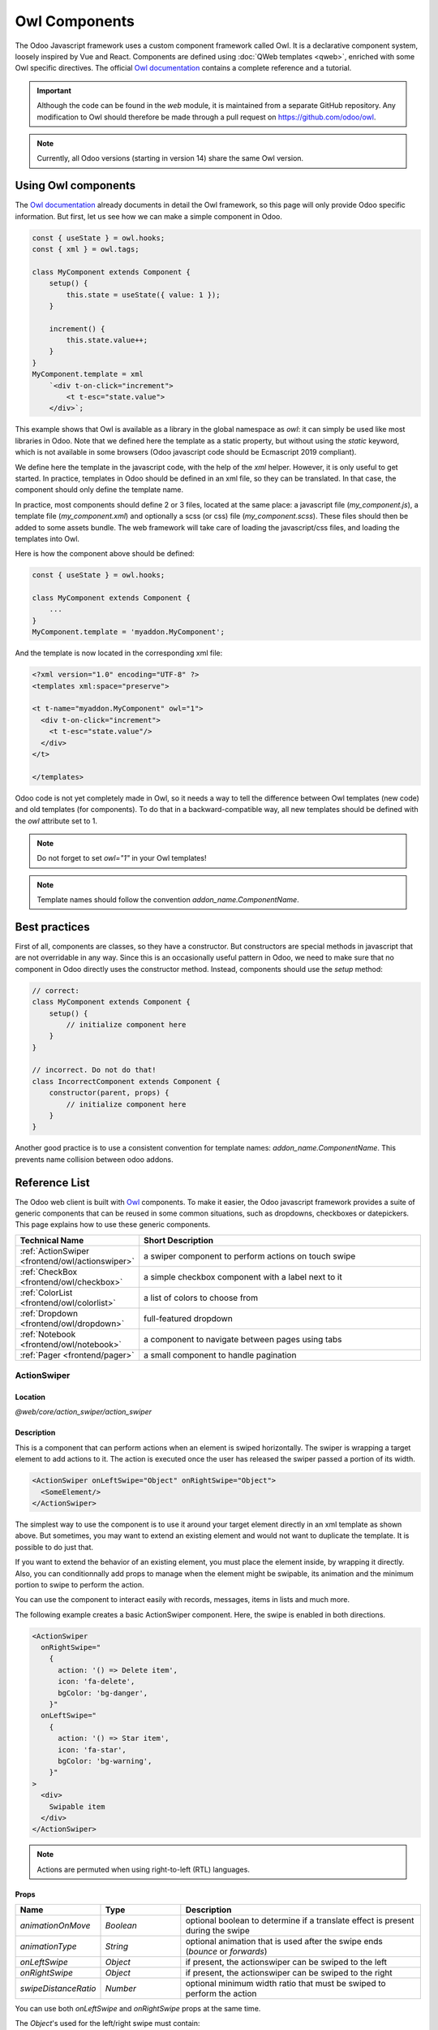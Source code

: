 .. _frontend/components:

==============
Owl Components
==============

The Odoo Javascript framework uses a custom component framework called Owl. It
is a declarative component system, loosely inspired by Vue and React. Components
are defined using :doc:`QWeb templates <qweb>`, enriched with some Owl
specific directives. The official
`Owl documentation <https://github.com/odoo/owl/blob/master/doc/readme.md>`_
contains a complete reference and a tutorial.

.. important::

   Although the code can be found in the `web` module, it is maintained from a
   separate GitHub repository. Any modification to Owl should therefore be made
   through a pull request on https://github.com/odoo/owl.

.. note::
   Currently, all Odoo versions (starting in version 14) share the same Owl version.

Using Owl components
====================

The `Owl documentation`_ already documents in detail the Owl framework, so this
page will only provide Odoo specific information. But first, let us see how we
can make a simple component in Odoo.

.. code-block:: javascript

    const { useState } = owl.hooks;
    const { xml } = owl.tags;

    class MyComponent extends Component {
        setup() {
            this.state = useState({ value: 1 });
        }

        increment() {
            this.state.value++;
        }
    }
    MyComponent.template = xml
        `<div t-on-click="increment">
            <t t-esc="state.value">
        </div>`;

This example shows that Owl is available as a library in the global namespace as
`owl`: it can simply be used like most libraries in Odoo. Note that we
defined here the template as a static property, but without using the `static`
keyword, which is not available in some browsers (Odoo javascript code should
be Ecmascript 2019 compliant).

We define here the template in the javascript code, with the help of the `xml`
helper. However, it is only useful to get started. In practice, templates in
Odoo should be defined in an xml file, so they can be translated. In that case,
the component should only define the template name.

In practice, most components should define 2 or 3 files, located at the same
place: a javascript file (`my_component.js`), a template file (`my_component.xml`)
and optionally a scss (or css) file (`my_component.scss`). These files should
then be added to some assets bundle. The web framework will take care of
loading the javascript/css files, and loading the templates into Owl.

Here is how the component above should be defined:

.. code-block:: javascript

    const { useState } = owl.hooks;

    class MyComponent extends Component {
        ...
    }
    MyComponent.template = 'myaddon.MyComponent';

And the template is now located in the corresponding xml file:

.. code-block:: xml

    <?xml version="1.0" encoding="UTF-8" ?>
    <templates xml:space="preserve">

    <t t-name="myaddon.MyComponent" owl="1">
      <div t-on-click="increment">
        <t t-esc="state.value"/>
      </div>
    </t>

    </templates>

Odoo code is not yet completely made in Owl, so it needs a way to tell the
difference between Owl templates (new code) and old templates (for components). To
do that in a backward-compatible way, all new templates should be defined with
the `owl` attribute set to 1.

.. note::

   Do not forget to set `owl="1"` in your Owl templates!

.. note::

   Template names should follow the convention `addon_name.ComponentName`.


.. seealso::
    - `Owl Repository <https://github.com/odoo/owl>`_

.. _frontend/owl/best_practices:

Best practices
==============

First of all, components are classes, so they have a constructor. But constructors
are special methods in javascript that are not overridable in any way. Since this
is an occasionally useful pattern in Odoo, we need to make sure that no component
in Odoo directly uses the constructor method. Instead, components should use the
`setup` method:

.. code-block:: javascript

    // correct:
    class MyComponent extends Component {
        setup() {
            // initialize component here
        }
    }

    // incorrect. Do not do that!
    class IncorrectComponent extends Component {
        constructor(parent, props) {
            // initialize component here
        }
    }

Another good practice is to use a consistent convention for template names:
`addon_name.ComponentName`. This prevents name collision between odoo addons.

Reference List
==============

The Odoo web client is built with `Owl <https://github.com/odoo/owl>`_ components.
To make it easier, the Odoo javascript framework provides a suite of generic
components that can be reused in some common situations, such as dropdowns,
checkboxes or datepickers. This page explains how to use these generic components.

.. list-table::
   :widths: 30 70
   :header-rows: 1

   * - Technical Name
     - Short Description
   * - :ref:`ActionSwiper <frontend/owl/actionswiper>`
     - a swiper component to perform actions on touch swipe
   * - :ref:`CheckBox <frontend/owl/checkbox>`
     - a simple checkbox component with a label next to it
   * - :ref:`ColorList <frontend/owl/colorlist>`
     - a list of colors to choose from
   * - :ref:`Dropdown <frontend/owl/dropdown>`
     - full-featured dropdown
   * - :ref:`Notebook <frontend/owl/notebook>`
     - a component to navigate between pages using tabs
   * - :ref:`Pager <frontend/pager>`
     - a small component to handle pagination

.. _frontend/owl/actionswiper:

ActionSwiper
------------

Location
~~~~~~~~

`@web/core/action_swiper/action_swiper`

Description
~~~~~~~~~~~

This is a component that can perform actions when an element is swiped
horizontally. The swiper is wrapping a target element to add actions to it.
The action is executed once the user has released the swiper passed
a portion of its width.

.. code-block:: xml

  <ActionSwiper onLeftSwipe="Object" onRightSwipe="Object">
    <SomeElement/>
  </ActionSwiper>

The simplest way to use the component is to use it around your target element directly
in an xml template as shown above. But sometimes, you may want to extend an existing element
and would not want to duplicate the template. It is possible to do just that.

If you want to extend the behavior of an existing element, you must place the element
inside, by wrapping it directly. Also, you can conditionnally add props to manage when the
element might be swipable, its animation and the minimum portion to swipe to perform the action.

You can use the component to interact easily with records, messages, items in lists and much more.

.. image:: owl_components/actionswiper.png
  :width: 400 px
  :alt: Example of ActionSwiper usage
  :align: center

The following example creates a basic ActionSwiper component.
Here, the swipe is enabled in both directions.

.. code-block:: xml

  <ActionSwiper
    onRightSwipe="
      {
        action: '() => Delete item',
        icon: 'fa-delete',
        bgColor: 'bg-danger',
      }"
    onLeftSwipe="
      {
        action: '() => Star item',
        icon: 'fa-star',
        bgColor: 'bg-warning',
      }"
  >
    <div>
      Swipable item
    </div>
  </ActionSwiper>

.. note:: Actions are permuted when using right-to-left (RTL) languages.

Props
~~~~~

.. list-table::
    :widths: 20 20 60
    :header-rows: 1

    * - Name
      - Type
      - Description
    * - `animationOnMove`
      - `Boolean`
      - optional boolean to determine if a translate effect is present during the swipe
    * - `animationType`
      - `String`
      - optional animation that is used after the swipe ends (`bounce` or `forwards`)
    * - `onLeftSwipe`
      - `Object`
      - if present, the actionswiper can be swiped to the left
    * - `onRightSwipe`
      - `Object`
      - if present, the actionswiper can be swiped to the right
    * - `swipeDistanceRatio`
      - `Number`
      - optional minimum width ratio that must be swiped to perform the action

You can use both `onLeftSwipe` and `onRightSwipe` props at the same time.

The `Object`'s used for the left/right swipe must contain:

    - `action`, which is the callable `Function` serving as a callback.
      Once the swipe has been completed in the given direction, that action
      is performed.
    - `icon` is the icon class to use, usually to represent the action.
      It must be a `string`.
    - `bgColor` is the background color, given to decorate the action.
      can be one of the following `bootstrap contextual color
      <https://getbootstrap.com/docs/3.3/components/#available-variations>`_ (`danger`,
      `info`, `secondary`, `success` or `warning`).

    Those values must be given to define the behavior and the visual aspect
    of the swiper.

Example: Extending existing components
~~~~~~~~~~~~~~~~~~~~~~~~~~~~~~~~~~~~~~

In the following example, you can use `xpath`'s to wrap an existing element
in the ActionSwiper component. Here, a swiper has been added to mark
a message as read in mail.

.. code-block:: xml

  <xpath expr="//*[hasclass('o_Message')]" position="after">
    <ActionSwiper
      onRightSwipe="messaging.device.isMobile and messageView.message.isNeedaction ?
        {
          action: () => messageView.message.markAsRead(),
          icon: 'fa-check-circle',
          bgColor: 'bg-success',
        } : undefined"
    />
  </xpath>
  <xpath expr="//ActionSwiper" position="inside">
    <xpath expr="//*[hasclass('o_Message')]" position="move"/>
  </xpath>

.. _frontend/owl/checkbox:

CheckBox
--------

Location
~~~~~~~~

`@web/core/checkbox/checkbox`

Description
~~~~~~~~~~~

This is a simple checkbox component with a label next to it. The checkbox is
linked to the label: the checkbox is toggled whenever the label is clicked.

.. code-block:: xml

  <CheckBox value="boolean" disabled="boolean" t-on-change="onValueChange">
    Some Text
  </CheckBox>

Props
~~~~~

.. list-table::
    :widths: 20 20 60
    :header-rows: 1

    * - Name
      - Type
      - Description
    * - `value`
      - `boolean`
      - if true, the checkbox is checked, otherwise it is unchecked
    * - `disabled`
      - `boolean`
      - if true, the checkbox is disabled, otherwise it is enabled

.. _frontend/owl/colorlist:

ColorList
---------

Location
~~~~~~~~

`@web/core/colorlist/colorlist`

Description
~~~~~~~~~~~

The ColorList let you choose a color from a predefined list. By default, the component displays the current
selected color, and is not expandable until the `canToggle` props is present. Different props can change its
behavior, to always expand the list, or make it act as a toggler once it is clicked, to display the list of
available colors until a choice is selected.

Props
~~~~~

.. list-table::
    :widths: 20 20 60
    :header-rows: 1

    * - Name
      - Type
      - Description
    * - `canToggle`
      - `boolean`
      - optional. Whether the colorlist can expand the list on click
    * - `colors`
      - `array`
      - list of colors to display in the component. Each color has a unique `id`
    * - `forceExpanded`
      - `boolean`
      - optional. If true, the list is always expanded
    * - `isExpanded`
      - `boolean`
      - optional. If true, the list is expanded by default
    * - `onColorSelected`
      - `function`
      - callback executed once a color is selected
    * - `selectedColor`
      - `number`
      - optional. The color `id` that is selected

Color `id`'s are the following:

.. list-table::
    :header-rows: 1

    * - Id
      - Color
    * - `0`
      - `No color`
    * - `1`
      - `Red`
    * - `2`
      - `Orange`
    * - `3`
      - `Yellow`
    * - `4`
      - `Light blue`
    * - `5`
      - `Dark purple`
    * - `6`
      - `Salmon pink`
    * - `7`
      - `Medium blue`
    * - `8`
      - `Dark blue`
    * - `9`
      - `Fuchsia`
    * - `12`
      - `Green`
    * - `11`
      - `Purple`

.. _frontend/owl/dropdown:

Dropdown
--------

Location
~~~~~~~~

`@web/core/dropdown/dropdown` and `@web/core/dropdown/dropdown_item`

Description
~~~~~~~~~~~

Dropdowns are surprisingly complicated components. They need to provide many
features such as:

- Toggle the item list on click
- Direct siblings dropdowns: when one is open, toggle others on hover
- Close on outside click
- Optionally close the item list when an item is selected
- Call a function when the item is selected
- Support sub dropdowns, up to any level
- SIY: style it yourself
- Configurable hotkey to open/close a dropdown or select a dropdown item
- Keyboard navigation (arrows, tab, shift+tab, home, end, enter and escape)
- Reposition itself whenever the page scrolls or is resized
- Smartly chose the direction it should open (right-to-left direction is automatically handled).

To solve these issues once and for all, the Odoo framework provides a set of two
components: a `Dropdown` component (the actual dropdown), and `DropdownItem`,
for each element in the item list.

.. code-block:: xml

  <Dropdown>
    <t t-set-slot="toggler">
      <!-- "toggler" slot content is rendered inside a button -->
      Click me to toggle the dropdown menu !
    </t>
    <!-- "default" slot content is rendered inside a div -->
    <DropdownItem onSelected="selectItem1">Menu Item 1</DropdownItem>
    <DropdownItem onSelected="selectItem2">Menu Item 2</DropdownItem>
  </Dropdown>

Props
~~~~~

A `<Dropdown/>` component is simply a `<div class="dropdown"/>` having a
`<button class="dropdown-toggle"/>` next to menu div
(`<div class="dropdown-menu"/>`). The button is responsible for the menu
being present in the DOM or not.


.. list-table::
   :widths: 20 20 60
   :header-rows: 1

   * - Dropdown
     - Type
     - Description
   * - `startOpen`
     - boolean
     - initial dropdown open state (defaults to `false`)
   * - `menuClass`
     - string
     - additional css class applied to the dropdown menu `<div class="dropdown-menu"/>`
   * - `togglerClass`
     - string
     - additional css class applied to the toggler `<button class="dropdown-toggle"/>`
   * - `hotkey`
     - string
     - hotkey to toggle the opening through keyboard
   * - `tooltip`
     - string
     - add a tooltip on the toggler
   * - `beforeOpen`
     - function
     - hook to execute logic just before opening. May be asynchronous.
   * - `manualOnly`
     - boolean
     - if true, only toggle the dropdown when the button is clicked on (defaults to `false`)
   * - `title`
     - string
     - title attribute content for the `<button class="dropdown-toggle"/>` (default: none)
   * - `position`
     - string
     - defines the desired menu opening position. RTL direction is automatically applied. Should be a valid :ref:`usePosition <frontend/hooks/useposition>` hook position. (default: `bottom-start`)
   * - `toggler`
     - `"parent"` or `undefined`
     - when set to `"parent"` the `<button class="dropdown-toggle"/>` is not
       rendered (thus `toggler` slot is ignored) and the toggling feature is handled by the parent node (e.g. use
       case: pivot cells). (default: `undefined`)


A `<DropdownItem/>` is simply a span (`<span class="dropdown-item"/>`).
When a `<DropdownItem/>` is selected, it calls its `onSelected` prop. If this prop is a method, make sure it is bound if the method need to use the `this` value.

.. list-table::
   :widths: 20 20 60
   :header-rows: 1

   * - DropdownItem
     - Type
     - Description
   * - `onSelected`
     - Function
     - a function that will be called when the dropdown item is selected.
   * - `parentClosingMode`
     - `none` | `closest` | `all`
     - when the item is selected, control which parent dropdown will get closed:
       none, closest or all (default = `all`)
   * - `hotkey`
     - string
     - optional hotkey to select the item
   * - `href`
     - string
     - if provided the DropdownItem will become an `<a href="value" class="dropdown-item"/>` instead of a `<span class="dropdown-item"/>`. (default: not provided)
   * - `title`
     - string
     - optional title attribute which will be passed to the root node of the DropdownItem. (default: not provided)
   * - `dataset`
     - Object
     - optional object containing values that should be added to the root element's dataset. This can be used so that the element is easier to find programmatically, for example in tests or tours.

Technical notes
~~~~~~~~~~~~~~~

The rendered DOM is structured like this:

.. code-block:: html

   <div class="dropdown">
       <button class="dropdown-toggle">Click me !</button>
       <!-- following <div/> will or won't appear in the DOM depending on the state controlled by the preceding button -->
       <div class="dropdown-menu">
           <span class="dropdown-item">Menu Item 1</span>
           <span class="dropdown-item">Menu Item 2</span>
       </div>
   </div>

To properly use a `<Dropdown/>` component, you need to populate two
`OWL slots <https://github.com/odoo/owl/blob/master/doc/reference/slots.md>`_ :


- `toggler` slot: it contains the *toggler* elements of your dropdown and is
  rendered inside the dropdown `button` (unless the `toggler` prop is set to `parent`),
- `default` slot: it contains the *elements* of the dropdown menu itself and is
  rendered inside the `<div class="dropdown-menu"/>`. Although it is not mandatory, there is usually at least one
  `DropdownItem` inside the `menu` slot.


When several dropdowns share the same parent element in the DOM, then they are
considered part of a group, and will notify each other about their state changes.
This means that when one of these dropdowns is open, the others will automatically
open themselves on mouse hover, without the need for a click.


Example: Direct Siblings Dropdown
~~~~~~~~~~~~~~~~~~~~~~~~~~~~~~~~~

When one dropdown toggler is clicked (**File** , **Edit** or **About**), the
others will open themselves on hover.

.. code-block:: xml

  <div>
    <Dropdown>
      <t t-set-slot="toggler">File</t>
      <DropdownItem onSelected="() => this.onItemSelected('file-open')">Open</DropdownItem>
      <DropdownItem onSelected="() => this.onItemSelected('file-new-document')">New Document</DropdownItem>
      <DropdownItem onSelected="() => this.onItemSelected('file-new-spreadsheet')">New Spreadsheet</DropdownItem>
    </Dropdown>
    <Dropdown>
      <t t-set-slot="toggler">Edit</t>
      <DropdownItem onSelected="() => this.onItemSelected('edit-undo')">Undo</DropdownItem>
      <DropdownItem onSelected="() => this.onItemSelected('edit-redo')">Redo</DropdownItem>
      <DropdownItem onSelected="() => this.onItemSelected('edit-find')">Search</DropdownItem>
    </Dropdown>
    <Dropdown>
      <t t-set-slot="toggler">About</t>
      <DropdownItem onSelected="() => this.onItemSelected('about-help')">Help</DropdownItem>
      <DropdownItem onSelected="() => this.onItemSelected('about-update')">Check update</DropdownItem>
    </Dropdown>
  </div>

Example: Multi-level Dropdown (with `t-call`)
~~~~~~~~~~~~~~~~~~~~~~~~~~~~~~~~~~~~~~~~~~~~~

This example shows how one could make a `File` dropdown menu, with submenus for
the `New` and `Save as...` sub elements.

.. code-block:: xml

  <t t-name="addon.Dropdown.File" owl="1">
    <Dropdown>
      <t t-set-slot="toggler">File</t>
      <DropdownItem onSelected="() => this.onItemSelected('file-open')">Open</DropdownItem>
      <t t-call="addon.Dropdown.File.New"/>
      <DropdownItem onSelected="() => this.onItemSelected('file-save')">Save</DropdownItem>
      <t t-call="addon.Dropdown.File.Save.As"/>
    </Dropdown>
  </t>

  <t t-name="addon.Dropdown.File.New" owl="1">
    <Dropdown>
      <t t-set-slot="toggler">New</t>
      <DropdownItem onSelected="() => this.onItemSelected('file-new-document')">Document</DropdownItem>
      <DropdownItem onSelected="() => this.onItemSelected('file-new-spreadsheet')">Spreadsheet</DropdownItem>
    </Dropdown>
  </t>

  <t t-name="addon.Dropdown.File.Save.As" owl="1">
    <Dropdown>
      <t t-set-slot="toggler">Save as...</t>
      <DropdownItem onSelected="() => this.onItemSelected('file-save-as-csv')">CSV</DropdownItem>
      <DropdownItem onSelected="() => this.onItemSelected('file-save-as-pdf')">PDF</DropdownItem>
    </Dropdown>
  </t>

Example: Multi-level Dropdown (nested)
~~~~~~~~~~~~~~~~~~~~~~~~~~~~~~~~~~~~~~

.. code-block:: xml

  <Dropdown>
    <t t-set-slot="toggler">File</t>
    <DropdownItem onSelected="() => this.onItemSelected('file-open')">Open</DropdownItem>
    <Dropdown>
      <t t-set-slot="toggler">New</t>
      <DropdownItem onSelected="() => this.onItemSelected('file-new-document')">Document</DropdownItem>
      <DropdownItem onSelected="() => this.onItemSelected('file-new-spreadsheet')">Spreadsheet</DropdownItem>
    </Dropdown>
    <DropdownItem onSelected="() => this.onItemSelected('file-save')">Save</DropdownItem>
    <Dropdown>
      <t t-set-slot="toggler">Save as...</t>
      <DropdownItem onSelected="() => this.onItemSelected('file-save-as-csv')">CSV</DropdownItem>
      <DropdownItem onSelected="() => this.onItemSelected('file-save-as-pdf')">PDF</DropdownItem>
    </Dropdown>
  </Dropdown>

Example: Recursive Multi-level Dropdown
~~~~~~~~~~~~~~~~~~~~~~~~~~~~~~~~~~~~~~~

In this example, we recursively call a template to display a tree-like structure.

.. code-block:: xml

  <t t-name="addon.MainTemplate" owl="1">
    <div>
      <t t-call="addon.RecursiveDropdown">
        <t t-set="name" t-value="'Main Menu'" />
        <t t-set="items" t-value="state.menuItems" />
      </t>
    </div>
  </t>

  <t t-name="addon.RecursiveDropdown" owl="1">
    <Dropdown>
      <t t-set-slot="toggler"><t t-esc="name"/></t>
        <t t-foreach="items" t-as="item" t-key="item.id">

          <!-- If this item has no child: make it a <DropdownItem/> -->
          <t t-if="!item.childrenTree.length">
            <DropdownItem onSelected="() => this.onItemSelected(item)" t-esc="item.name"/>
          </t>
          <!-- Else: recursively call the current dropdown template. -->
          <t t-else="" t-call="addon.RecursiveDropdown">
            <t t-set="name" t-value="item.name" />
            <t t-set="items" t-value="item.childrenTree" />
          </t>

        </t>
      </t>
    </Dropdown>
  </t>

.. _frontend/owl/notebook:

Notebook
--------

Location
~~~~~~~~

`@web/core/notebook/notebook`

Description
~~~~~~~~~~~

The Notebook is made to display multiple pages in a tabbed interface. Tabs can be located
at the top of the element to display horizontally, or at the left for a vertical layout.

There are two ways to define your Notebook pages to instanciate, either by using `slot`'s,
or by passing a dedicated `props`.

Props
~~~~~

.. list-table::
    :widths: 20 20 60
    :header-rows: 1

    * - Name
      - Type
      - Description
    * - `anchors`
      - `object`
      - optional. Allow anchors navigation to elements inside tabs that are not visible.
    * - `className`
      - `string`
      - optional. Classname set on the root of the component.
    * - `defaultPage`
      - `string`
      - optional. Page `id` to display by default.
    * - `orientation`
      - `string`
      - optional. Whether tabs direction is `horizontal` or `vertical`.
    * - `onPageUpdate`
      - `function`
      - optional. Callback executed once the page has changed.
    * - `pages`
      - `array`
      - optional. Contain the list of `page`'s to populate from a template.

.. example::

   The first approach is to set the pages in the slots of the component.

   .. code-block:: xml

    <Notebook orientation="'vertical'">
      <t t-set-slot="page_1" title="'Page 1'" isVisible="true">
        <h1>My First Page</h1>
        <p>It's time to build Owl components. Did you read the documentation?</p>
      </t>
      <t t-set-slot="page_2" title="'2nd page'" isVisible="true">
        <p>Wise owl's silent flight. Through the moonlit forest deep, guides my path to code</p>
      </t>
    </Notebook>

   The other way to define your pages is by passing the props. This can be useful if some pages share
   the same structure. Create first a component for each page template that you may use.

   .. code-block:: javascript

      import { Notebook } from "@web/core/notebook/notebook";

      class MyTemplateComponent extends owl.Component {
        static template = owl.tags.xml`
          <h1 t-esc="props.title" />
          <p t-esc="props.text" />
        `;
      }

      class MyComponent extends owl.Component {
        get pages() {
          return [
            {
              Component: MyTemplateComponent,
              title: "Page 1",
              props: {
                title: "My First Page",
                text: "This page is not visible",
              },
            },
            {
              Component: MyTemplateComponent,
              id: "page_2",
              title: "Page 2",
              props: {
                title: "My second page",
                text: "You're at the right place!",
              },
            },
          ]
        }
      }
      MyComponent.template = owl.tags.xml`
        <Notebook defaultPage="'page_2'" pages="pages" />
      `;

  Both examples are shown here:

  .. image:: owl_components/notebook.png
     :width: 400 px
     :alt: Examples with vertical and horizontal layout
     :align: center


.. _frontend/pager:

Pager
-----

Location
~~~~~~~~

`@web/core/pager/pager`

Description
~~~~~~~~~~~

The Pager is a small component to handle pagination. A page is defined by an `offset` and a `limit` (the size of the page). It displays the current page and the `total` number of elements, for instance, "9-12 / 20". In the previous example, `offset` is 8, `limit` is 4 and `total` is 20. It has two buttons ("Previous" and "Next") to navigate between pages.

.. note::
    The pager can be used anywhere but its main use is in the control panel. See the :ref:`usePager <frontend/hooks/usepager>` hook in order to manipulate the pager of the control panel.

.. code-block:: xml

  <Pager offset="0" limit="80" total="50" onUpdate="doSomething" />

Props
~~~~~

.. list-table::
    :widths: 20 20 60
    :header-rows: 1

    * - Name
      - Type
      - Description
    * - `offset`
      - `number`
      - Index of the first element of the page. It starts with 0 but the pager displays `offset + 1`.
    * - `limit`
      - `number`
      - Size of the page. The sum of `offset` and `limit` corresponds to the index of the last element of the page.
    * - `total`
      - `number`
      - Total number of elements the page can reach.
    * - `onUpdate`
      - `function`
      - Function that is called when page is modified by the pager. This function can be async, the pager cannot be edited while this function is executing.
    * - `isEditable`
      - `boolean`
      - Allows to click on the current page to edit it (`true` by default).
    * - `withAccessKey`
      - `boolean`
      - Binds access key `p` on the previous page button and `n` on the next page one (`true` by default).
